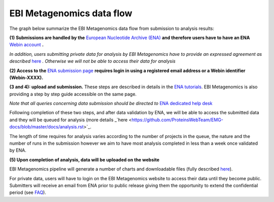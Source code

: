 --------------------------
EBI Metagenomics data flow
--------------------------

The graph below summarize the EBI Metagenomics data flow from submission to analysis results:

.. image:: images/submit_graph_08_web031.png
   :scale: 60
   
**(1) Submissions are handled by the** `European Nucleotide Archive (ENA) <http://www.ebi.ac.uk/ena/>`_ **and therefore users have to have an ENA** `Webin account <https://www.ebi.ac.uk/ena/submit/sra/#registration>`_ **.**

*In addition, users submitting private data for analysis by EBI Metagenomics have to provide an expressed agreement as described* `here <https://www.ebi.ac.uk/metagenomics/submission>`_ *. Otherwise we will not be able to access their data for analysis*

**(2) Access to the** `ENA submission page <https://www.ebi.ac.uk/ena/submit/sra/#home>`_ **requires login in using a registered email address or a Webin identifier (Webin-XXXX).**

**(3 and 4): upload and submission.** These steps are described in details in the `ENA tutorials <https://github.com/ProteinsWebTeam/EMG-docs/blob/master/docs/tutorials.rst>`_. EBI Metagenomics is also providing a step by step guide accessible on the same page.

*Note that all queries concerning data submission should be directed to* `ENA dedicated help desk <mailto:datasubs@ebi.ac.uk>`_

Following completion of these two steps, and after data validation by ENA, we will be able to access the submitted data and they will be queued for analysis (more details _`here <https://github.com/ProteinsWebTeam/EMG-docs/blob/master/docs/analysis.rst>`_.

The length of time requires for analysis varies according to the number of projects in the queue, the nature and the number of runs in the submission however we aim to have most analysis completed in less than a week once validated by ENA.

**(5) Upon completion of analysis, data will be uploaded on the website**

EBI Metagenomics pipeline will generate a number of charts and downloadable files (fully described `here <https://github.com/ProteinsWebTeam/EMG-docs/blob/master/docs/portal.rst>`_).

For private data, users will have to login on the EBI Metagenomics website to access their data until they become public. Submitters will receive an email from ENA prior to public release giving them the opportunity to extend the confidential period (see  `FAQ <https://github.com/ProteinsWebTeam/EMG-docs/edit/master/docs/faqs.rst>`__).
